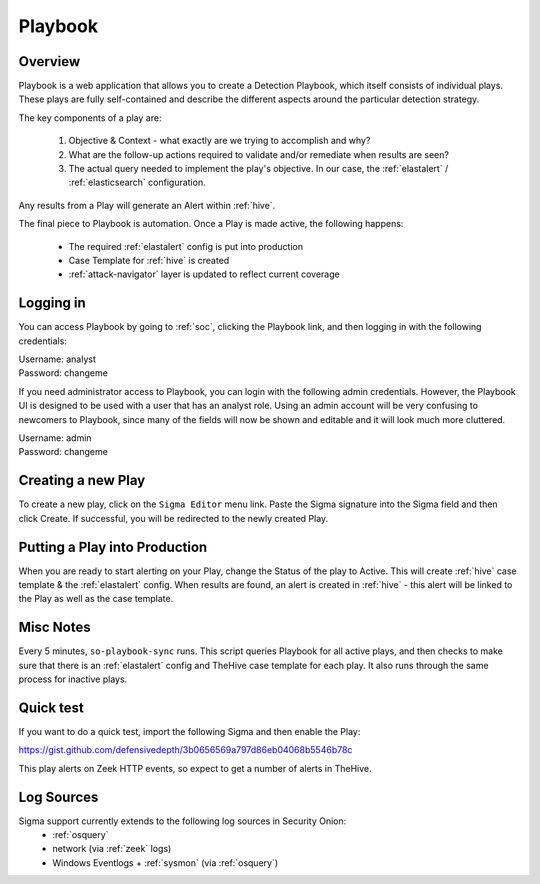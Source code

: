 .. _playbook:

Playbook
========

Overview
--------

Playbook is a web application that allows you to create a Detection Playbook, which itself consists of individual plays. These plays are fully self-contained and describe the different aspects around the particular detection strategy.

The key components of a play are:

 #. Objective & Context - what exactly are we trying to accomplish and why?
 #. What are the follow-up actions required to validate and/or remediate when results are seen?
 #. The actual query needed to implement the play's objective. In our case, the :ref:`elastalert` / :ref:`elasticsearch` configuration.

Any results from a Play will generate an Alert within :ref:`hive`.

The final piece to Playbook is automation. Once a Play is made active, the following happens:

 - The required :ref:`elastalert` config is put into production
 - Case Template for :ref:`hive` is created
 - :ref:`attack-navigator` layer is updated to reflect current coverage

Logging in
----------

You can access Playbook by going to :ref:`soc`, clicking the Playbook link, and then logging in with the following credentials:

| Username: analyst
| Password: changeme

If you need administrator access to Playbook, you can login with the following admin credentials. However, the Playbook UI is designed to be used with a user that has an analyst role. Using an admin account will be very confusing to newcomers to Playbook, since many of the fields will now be shown and editable and it will look much more cluttered.

| Username: admin
| Password: changeme

Creating a new Play
-------------------

To create a new play, click on the ``Sigma Editor`` menu link. Paste the Sigma signature into the Sigma field and then click Create. If successful, you will be redirected to the newly created Play.

Putting a Play into Production
------------------------------

When you are ready to start alerting on your Play, change the Status of the play to Active. This will create :ref:`hive` case template & the :ref:`elastalert` config. When results are found, an alert is created in :ref:`hive` - this alert will be linked to the Play as well as the case template.

Misc Notes
----------

Every 5 minutes, ``so-playbook-sync`` runs. This script queries Playbook for all active plays, and then checks to make sure that there is an :ref:`elastalert` config and TheHive case template for each play. It also runs through the same process for inactive plays.

Quick test
----------

If you want to do a quick test, import the following Sigma and then enable the Play:

https://gist.github.com/defensivedepth/3b0656569a797d86eb04068b5546b78c

This play alerts on Zeek HTTP events, so expect to get a number of alerts in TheHive.

Log Sources
-----------

Sigma support currently extends to the following log sources in Security Onion:
 - :ref:`osquery`
 - network (via :ref:`zeek` logs)
 - Windows Eventlogs + :ref:`sysmon` (via :ref:`osquery`)
